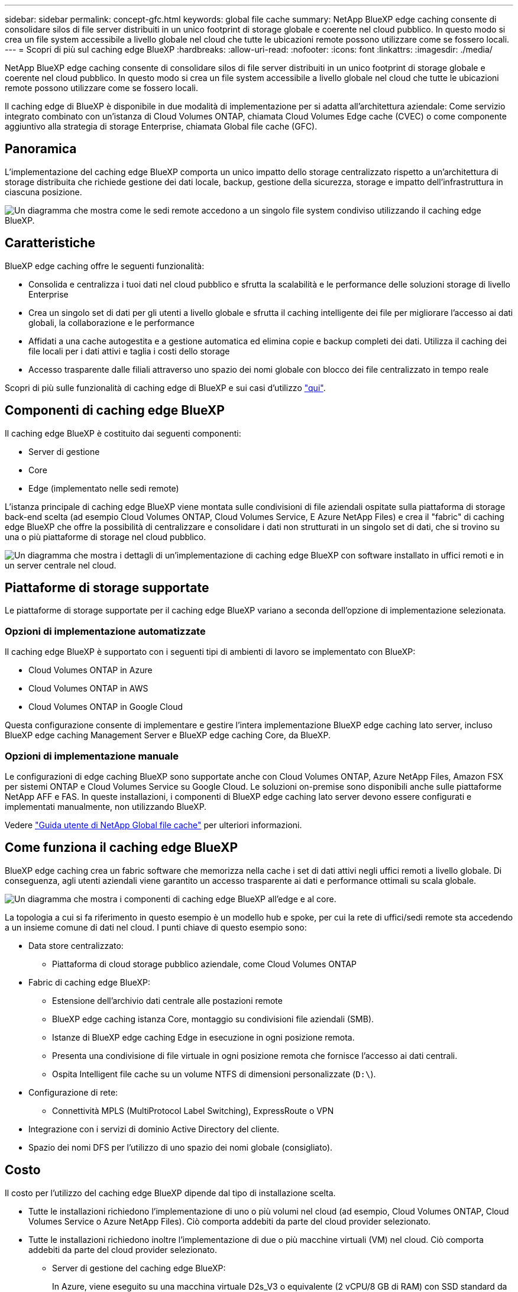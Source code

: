 ---
sidebar: sidebar 
permalink: concept-gfc.html 
keywords: global file cache 
summary: NetApp BlueXP edge caching consente di consolidare silos di file server distribuiti in un unico footprint di storage globale e coerente nel cloud pubblico. In questo modo si crea un file system accessibile a livello globale nel cloud che tutte le ubicazioni remote possono utilizzare come se fossero locali. 
---
= Scopri di più sul caching edge BlueXP
:hardbreaks:
:allow-uri-read: 
:nofooter: 
:icons: font
:linkattrs: 
:imagesdir: ./media/


[role="lead"]
NetApp BlueXP edge caching consente di consolidare silos di file server distribuiti in un unico footprint di storage globale e coerente nel cloud pubblico. In questo modo si crea un file system accessibile a livello globale nel cloud che tutte le ubicazioni remote possono utilizzare come se fossero locali.

Il caching edge di BlueXP è disponibile in due modalità di implementazione per si adatta all'architettura aziendale: Come servizio integrato combinato con un'istanza di Cloud Volumes ONTAP, chiamata Cloud Volumes Edge cache (CVEC) o come componente aggiuntivo alla strategia di storage Enterprise, chiamata Global file cache (GFC).



== Panoramica

L'implementazione del caching edge BlueXP comporta un unico impatto dello storage centralizzato rispetto a un'architettura di storage distribuita che richiede gestione dei dati locale, backup, gestione della sicurezza, storage e impatto dell'infrastruttura in ciascuna posizione.

image:diagram_gfc_image1.png["Un diagramma che mostra come le sedi remote accedono a un singolo file system condiviso utilizzando il caching edge BlueXP."]



== Caratteristiche

BlueXP edge caching offre le seguenti funzionalità:

* Consolida e centralizza i tuoi dati nel cloud pubblico e sfrutta la scalabilità e le performance delle soluzioni storage di livello Enterprise
* Crea un singolo set di dati per gli utenti a livello globale e sfrutta il caching intelligente dei file per migliorare l'accesso ai dati globali, la collaborazione e le performance
* Affidati a una cache autogestita e a gestione automatica ed elimina copie e backup completi dei dati. Utilizza il caching dei file locali per i dati attivi e taglia i costi dello storage
* Accesso trasparente dalle filiali attraverso uno spazio dei nomi globale con blocco dei file centralizzato in tempo reale


Scopri di più sulle funzionalità di caching edge di BlueXP e sui casi d'utilizzo https://bluexp.netapp.com/global-file-cache["qui"^].



== Componenti di caching edge BlueXP

Il caching edge BlueXP è costituito dai seguenti componenti:

* Server di gestione
* Core
* Edge (implementato nelle sedi remote)


L'istanza principale di caching edge BlueXP viene montata sulle condivisioni di file aziendali ospitate sulla piattaforma di storage back-end scelta (ad esempio Cloud Volumes ONTAP, Cloud Volumes Service, E Azure NetApp Files) e crea il "fabric" di caching edge BlueXP che offre la possibilità di centralizzare e consolidare i dati non strutturati in un singolo set di dati, che si trovino su una o più piattaforme di storage nel cloud pubblico.

image:diagram_gfc_image2.png["Un diagramma che mostra i dettagli di un'implementazione di caching edge BlueXP con software installato in uffici remoti e in un server centrale nel cloud."]



== Piattaforme di storage supportate

Le piattaforme di storage supportate per il caching edge BlueXP variano a seconda dell'opzione di implementazione selezionata.



=== Opzioni di implementazione automatizzate

Il caching edge BlueXP è supportato con i seguenti tipi di ambienti di lavoro se implementato con BlueXP:

* Cloud Volumes ONTAP in Azure
* Cloud Volumes ONTAP in AWS
* Cloud Volumes ONTAP in Google Cloud


Questa configurazione consente di implementare e gestire l'intera implementazione BlueXP edge caching lato server, incluso BlueXP edge caching Management Server e BlueXP edge caching Core, da BlueXP.



=== Opzioni di implementazione manuale

Le configurazioni di edge caching BlueXP sono supportate anche con Cloud Volumes ONTAP, Azure NetApp Files, Amazon FSX per sistemi ONTAP e Cloud Volumes Service su Google Cloud. Le soluzioni on-premise sono disponibili anche sulle piattaforme NetApp AFF e FAS. In queste installazioni, i componenti di BlueXP edge caching lato server devono essere configurati e implementati manualmente, non utilizzando BlueXP.

Vedere https://repo.cloudsync.netapp.com/gfc/Global%20File%20Cache%202.3.0%20User%20Guide.pdf["Guida utente di NetApp Global file cache"^] per ulteriori informazioni.



== Come funziona il caching edge BlueXP

BlueXP edge caching crea un fabric software che memorizza nella cache i set di dati attivi negli uffici remoti a livello globale. Di conseguenza, agli utenti aziendali viene garantito un accesso trasparente ai dati e performance ottimali su scala globale.

image:diagram_gfc_image3.png["Un diagramma che mostra i componenti di caching edge BlueXP all'edge e al core."]

La topologia a cui si fa riferimento in questo esempio è un modello hub e spoke, per cui la rete di uffici/sedi remote sta accedendo a un insieme comune di dati nel cloud. I punti chiave di questo esempio sono:

* Data store centralizzato:
+
** Piattaforma di cloud storage pubblico aziendale, come Cloud Volumes ONTAP


* Fabric di caching edge BlueXP:
+
** Estensione dell'archivio dati centrale alle postazioni remote
** BlueXP edge caching istanza Core, montaggio su condivisioni file aziendali (SMB).
** Istanze di BlueXP edge caching Edge in esecuzione in ogni posizione remota.
** Presenta una condivisione di file virtuale in ogni posizione remota che fornisce l'accesso ai dati centrali.
** Ospita Intelligent file cache su un volume NTFS di dimensioni personalizzate (`D:\`).


* Configurazione di rete:
+
** Connettività MPLS (MultiProtocol Label Switching), ExpressRoute o VPN


* Integrazione con i servizi di dominio Active Directory del cliente.
* Spazio dei nomi DFS per l'utilizzo di uno spazio dei nomi globale (consigliato).




== Costo

Il costo per l'utilizzo del caching edge BlueXP dipende dal tipo di installazione scelta.

* Tutte le installazioni richiedono l'implementazione di uno o più volumi nel cloud (ad esempio, Cloud Volumes ONTAP, Cloud Volumes Service o Azure NetApp Files). Ciò comporta addebiti da parte del cloud provider selezionato.
* Tutte le installazioni richiedono inoltre l'implementazione di due o più macchine virtuali (VM) nel cloud. Ciò comporta addebiti da parte del cloud provider selezionato.
+
** Server di gestione del caching edge BlueXP:
+
In Azure, viene eseguito su una macchina virtuale D2s_V3 o equivalente (2 vCPU/8 GB di RAM) con SSD standard da 127 GB

+
In AWS, viene eseguito su un'istanza m4.Large o equivalente (2 vCPU/8 GB RAM) con 127 GB di SSD General Purpose

+
In Google Cloud, questo viene eseguito su un'istanza n2-standard-2 o equivalente (2 vCPU/8 GB RAM) con SSD General Purpose da 127 GB

** Core di caching edge BlueXP:
+
In Azure, viene eseguito su una macchina virtuale D8s_V4 o equivalente (8 vCPU/32 GB RAM) con SSD Premium da 127 GB

+
In AWS, viene eseguito su un'istanza m4,2xlarge o equivalente (8 vCPU/32 GB RAM) con SSD General purpose da 127 GB

+
In Google Cloud, questo viene eseguito su un'istanza n2-standard-8 o equivalente (8 vCPU/32 GB RAM) con SSD General Purpose da 127 GB



* Quando viene installato con Cloud Volumes ONTAP (le configurazioni supportate sono implementate completamente tramite BlueXP), sono disponibili due opzioni di prezzo:
+
** Per i sistemi Cloud Volumes ONTAP, è possibile pagare 3,000 dollari per ogni istanza edge caching di BlueXP, all'anno.
** In alternativa, per i sistemi Cloud Volumes ONTAP in Azure e GCP, è possibile scegliere il pacchetto Cloud Volumes ONTAP cache edge. Questa licenza basata sulla capacità consente di implementare una singola istanza di BlueXP edge caching Edge Edge per ogni 3 TIB di capacità acquistata. https://docs.netapp.com/us-en/bluexp-cloud-volumes-ontap/concept-licensing.html#capacity-based-licensing["Scopri di più qui"^].


* Se installato utilizzando le opzioni di implementazione manuale, il prezzo è diverso. Per una stima dei costi di alto livello, vedere https://bluexp.netapp.com/global-file-cache/roi["Calcola il tuo potenziale di risparmio"^] In alternativa, rivolgiti al tuo NetApp Solutions Engineer per discutere delle opzioni migliori per l'implementazione aziendale.




== Licensing

BlueXP edge caching include un License Management Server (LMS) basato su software, che consente di consolidare la gestione delle licenze e distribuire le licenze a tutte le istanze Core ed Edge utilizzando un meccanismo automatizzato.

Quando si implementa la prima istanza Core nel data center o nel cloud, è possibile scegliere di designare tale istanza come LMS per la propria organizzazione. Questa istanza di LMS viene configurata una volta, si connette al servizio di abbonamento (su HTTPS) e convalida l'abbonamento utilizzando l'ID cliente fornito dal nostro reparto di assistenza/operazioni al momento dell'abilitazione dell'abbonamento. Una volta effettuata questa designazione, associare le istanze di Edge a LMS fornendo l'ID cliente e l'indirizzo IP dell'istanza di LMS.

Quando acquisti licenze Edge aggiuntive o rinnovi l'abbonamento, il nostro reparto assistenza/operazioni aggiorna i dettagli della licenza, ad esempio il numero di siti o la data di scadenza dell'abbonamento. Dopo che l'LMS ha richiesto il servizio di abbonamento, i dettagli della licenza vengono aggiornati automaticamente sull'istanza di LMS e verranno applicati alle istanze di GFC Core ed Edge.

Vedere https://repo.cloudsync.netapp.com/gfc/Global%20File%20Cache%202.3.0%20User%20Guide.pdf["Guida utente di NetApp Global file cache"^] per ulteriori dettagli sulle licenze.



== Limitazioni

La versione di BlueXP edge caching supportata in BlueXP (Cloud Volumes Edge cache) richiede che la piattaforma di storage back-end utilizzata come storage centrale sia un ambiente di lavoro in cui è stato implementato un nodo singolo o una coppia ha Cloud Volumes ONTAP in Azure, AWS o Google Cloud.

Altre piattaforme storage non sono attualmente supportate utilizzando BlueXP, ma possono essere implementate utilizzando procedure di implementazione legacy. Queste altre configurazioni, ad esempio Global file cache che utilizza Amazon FSX per sistemi ONTAP, Azure NetApp Files o Cloud Volumes Service su Google Cloud, sono supportate utilizzando le procedure legacy. Vedere https://bluexp.netapp.com/global-file-cache/onboarding["Panoramica e inserimento della Global file cache"^] per ulteriori informazioni.
